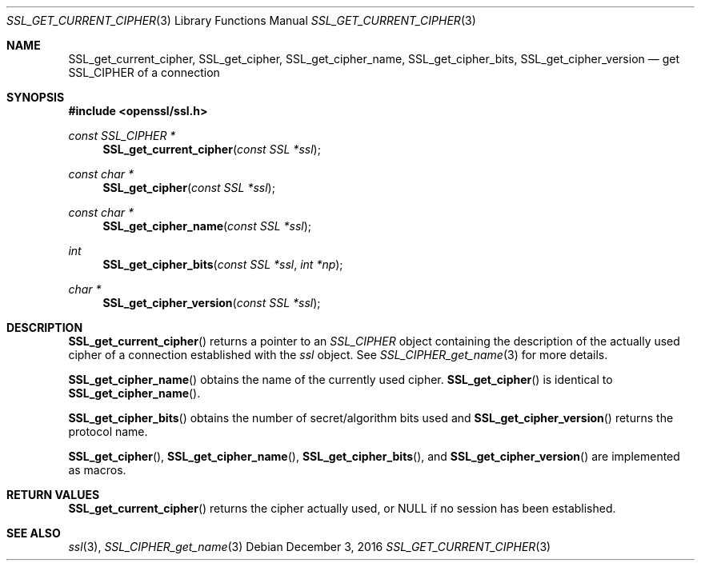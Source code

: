 .\"	$OpenBSD: SSL_get_current_cipher.3,v 1.2 2016/12/03 09:07:56 schwarze Exp $
.\"	OpenSSL b97fdb57 Nov 11 09:33:09 2016 +0100
.\"
.\" This file was written by Lutz Jaenicke <jaenicke@openssl.org>.
.\" Copyright (c) 2000, 2005, 2016 The OpenSSL Project.  All rights reserved.
.\"
.\" Redistribution and use in source and binary forms, with or without
.\" modification, are permitted provided that the following conditions
.\" are met:
.\"
.\" 1. Redistributions of source code must retain the above copyright
.\"    notice, this list of conditions and the following disclaimer.
.\"
.\" 2. Redistributions in binary form must reproduce the above copyright
.\"    notice, this list of conditions and the following disclaimer in
.\"    the documentation and/or other materials provided with the
.\"    distribution.
.\"
.\" 3. All advertising materials mentioning features or use of this
.\"    software must display the following acknowledgment:
.\"    "This product includes software developed by the OpenSSL Project
.\"    for use in the OpenSSL Toolkit. (http://www.openssl.org/)"
.\"
.\" 4. The names "OpenSSL Toolkit" and "OpenSSL Project" must not be used to
.\"    endorse or promote products derived from this software without
.\"    prior written permission. For written permission, please contact
.\"    openssl-core@openssl.org.
.\"
.\" 5. Products derived from this software may not be called "OpenSSL"
.\"    nor may "OpenSSL" appear in their names without prior written
.\"    permission of the OpenSSL Project.
.\"
.\" 6. Redistributions of any form whatsoever must retain the following
.\"    acknowledgment:
.\"    "This product includes software developed by the OpenSSL Project
.\"    for use in the OpenSSL Toolkit (http://www.openssl.org/)"
.\"
.\" THIS SOFTWARE IS PROVIDED BY THE OpenSSL PROJECT ``AS IS'' AND ANY
.\" EXPRESSED OR IMPLIED WARRANTIES, INCLUDING, BUT NOT LIMITED TO, THE
.\" IMPLIED WARRANTIES OF MERCHANTABILITY AND FITNESS FOR A PARTICULAR
.\" PURPOSE ARE DISCLAIMED.  IN NO EVENT SHALL THE OpenSSL PROJECT OR
.\" ITS CONTRIBUTORS BE LIABLE FOR ANY DIRECT, INDIRECT, INCIDENTAL,
.\" SPECIAL, EXEMPLARY, OR CONSEQUENTIAL DAMAGES (INCLUDING, BUT
.\" NOT LIMITED TO, PROCUREMENT OF SUBSTITUTE GOODS OR SERVICES;
.\" LOSS OF USE, DATA, OR PROFITS; OR BUSINESS INTERRUPTION)
.\" HOWEVER CAUSED AND ON ANY THEORY OF LIABILITY, WHETHER IN CONTRACT,
.\" STRICT LIABILITY, OR TORT (INCLUDING NEGLIGENCE OR OTHERWISE)
.\" ARISING IN ANY WAY OUT OF THE USE OF THIS SOFTWARE, EVEN IF ADVISED
.\" OF THE POSSIBILITY OF SUCH DAMAGE.
.\"
.Dd $Mdocdate: December 3 2016 $
.Dt SSL_GET_CURRENT_CIPHER 3
.Os
.Sh NAME
.Nm SSL_get_current_cipher ,
.Nm SSL_get_cipher ,
.Nm SSL_get_cipher_name ,
.Nm  SSL_get_cipher_bits ,
.Nm SSL_get_cipher_version
.Nd get SSL_CIPHER of a connection
.Sh SYNOPSIS
.In openssl/ssl.h
.Ft const SSL_CIPHER *
.Fn SSL_get_current_cipher "const SSL *ssl"
.Ft const char *
.Fn SSL_get_cipher "const SSL *ssl"
.Ft const char *
.Fn SSL_get_cipher_name "const SSL *ssl"
.Ft int
.Fn SSL_get_cipher_bits "const SSL *ssl" "int *np"
.Ft char *
.Fn SSL_get_cipher_version "const SSL *ssl"
.Sh DESCRIPTION
.Fn SSL_get_current_cipher
returns a pointer to an
.Vt SSL_CIPHER
object containing the description of the actually used cipher of a connection
established with the
.Fa ssl
object.
See
.Xr SSL_CIPHER_get_name 3
for more details.
.Pp
.Fn SSL_get_cipher_name
obtains the name of the currently used cipher.
.Fn SSL_get_cipher
is identical to
.Fn SSL_get_cipher_name .
.Pp
.Fn SSL_get_cipher_bits
obtains the number of secret/algorithm bits used and
.Fn SSL_get_cipher_version
returns the protocol name.
.Pp
.Fn SSL_get_cipher ,
.Fn SSL_get_cipher_name ,
.Fn SSL_get_cipher_bits ,
and
.Fn SSL_get_cipher_version
are implemented as macros.
.Sh RETURN VALUES
.Fn SSL_get_current_cipher
returns the cipher actually used, or
.Dv NULL
if no session has been established.
.Sh SEE ALSO
.Xr ssl 3 ,
.Xr SSL_CIPHER_get_name 3
